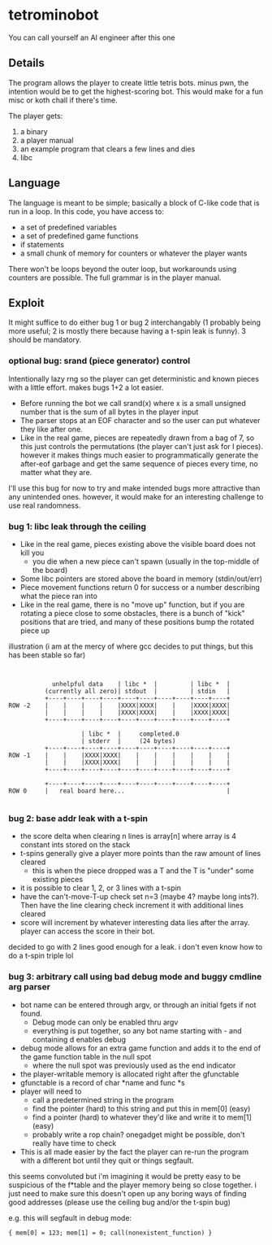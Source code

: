 * tetrominobot
You can call yourself an AI engineer after this one

** Details
The program allows the player to create little tetris bots. minus pwn, the intention would be to get
the highest-scoring bot. This would make for a fun misc or koth chall if there's time.

The player gets:
1. a binary
2. a player manual
3. an example program that clears a few lines and dies
4. libc

** Language
The language is meant to be simple; basically a block of C-like code that is run in a loop. In this
code, you have access to:
- a set of predefined variables
- a set of predefined game functions
- if statements
- a small chunk of memory for counters or whatever the player wants

There won't be loops beyond the outer loop, but workarounds using counters are possible. The full
grammar is in the player manual.

** Exploit

It might suffice to do either bug 1 or bug 2 interchangably (1 probably being more useful; 2 is
mostly there because having a t-spin leak is funny). 3 should be mandatory.

*** optional bug: srand (piece generator) control
Intentionally lazy rng so the player can get deterministic and known pieces with a little
effort. makes bugs 1+2 a lot easier.
- Before running the bot we call srand(x) where x is a small unsigned number that is the sum of all
  bytes in the player input
- The parser stops at an EOF character and so the user can put whatever they like after one.
- Like in the real game, pieces are repeatedly drawn from a bag of 7, so this just controls the
  permutations (the player can't just ask for I pieces). however it makes things much easier to
  programmatically generate the after-eof garbage and get the same sequence of pieces every time, no
  matter what they are.

I'll use this bug for now to try and make intended bugs more attractive than any unintended ones.
however, it would make for an interesting challenge to use real randomness.

*** bug 1: libc leak through the ceiling
- Like in the real game, pieces existing above the visible board does not kill you
  - you die when a new piece can't spawn (usually in the top-middle of the board)
- Some libc pointers are stored above the board in memory (stdin/out/err)
- Piece movement functions return 0 for success or a number describing what the piece ran into
- Like in the real game, there is no "move up" function, but if you are rotating a piece close to
  some obstacles, there is a bunch of "kick" positions that are tried, and many of these positions
  bump the rotated piece up

illustration (i am at the mercy of where gcc decides to put things, but this has been stable so far)

#+begin_src


            unhelpful data    | libc *  |         | libc *  |
          (currently all zero)| stdout  |         | stdin   |
          +----+----+----+----+----+----+----+----+----+----+
ROW -2    |    |    |    |    |XXXX|XXXX|    |    |XXXX|XXXX|
          |    |    |    |    |XXXX|XXXX|    |    |XXXX|XXXX|
          +----+----+----+----+----+----+----+----+----+----+

                    | libc *  |     completed.0
                    | stderr  |     (24 bytes)
          +----+----+----+----+----+----+----+----+----+----+
ROW -1    |    |    |XXXX|XXXX|    |    |    |    |    |    |
          |    |    |XXXX|XXXX|    |    |    |    |    |    |
          +----+----+----+----+----+----+----+----+----+----+

          +----+----+----+----+----+----+----+----+----+----+
ROW 0     |   real board here...                            |

#+end_src


*** bug 2: base addr leak with a t-spin
- the score delta when clearing n lines is array[n] where array is 4 constant ints stored on the
  stack
- t-spins generally give a player more points than the raw amount of lines cleared
  - this is when the piece dropped was a T and the T is "under" some existing pieces
- it is possible to clear 1, 2, or 3 lines with a t-spin
- have the can't-move-T-up check set n=3 (maybe 4? maybe long ints?). Then have the line clearing
  check increment it with additional lines cleared
- score will increment by whatever interesting data lies after the array. player can access the
  score in their bot.

decided to go with 2 lines good enough for a leak. i don't even know how to do a t-spin triple lol

*** bug 3: arbitrary call using bad debug mode and buggy cmdline arg parser
- bot name can be entered through argv, or through an initial fgets if not found.
  - Debug mode can only be enabled thru argv
  - everything is put together, so any bot name starting with - and containing d enables debug
- debug mode allows for an extra game function and adds it to the end of the game function table in
  the null spot
  - where the null spot was previously used as the end indicator
- the player-writable memory is allocated right after the gfunctable
- gfunctable is a record of char *name and func *s
- player will need to
  - call a predetermined string in the program
  - find the pointer (hard) to this string and put this in mem[0] (easy)
  - find a pointer (hard) to whatever they'd like and write it to mem[1] (easy)
  - probably write a rop chain? onegadget might be possible, don't really have time to check
- This is all made easier by the fact the player can re-run the program with a different bot until
  they quit or things segfault.

this seems convoluted but i'm imagining it would be pretty easy to be suspicious of the f*table and
the player memory being so close together. i just need to make sure this doesn't open up any boring
ways of finding good addresses (please use the ceiling bug and/or the t-spin bug)


e.g. this will segfault in debug mode:

~{ mem[0] = 123; mem[1] = 0; call(nonexistent_function) }~
